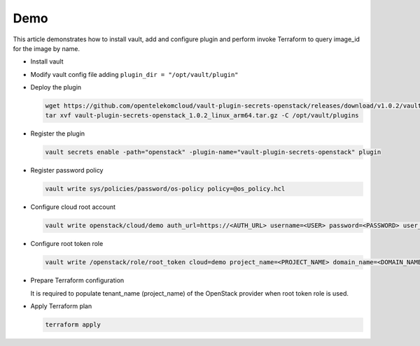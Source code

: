 Demo
====

This article demonstrates how to install vault, add and configure plugin and
perform invoke Terraform to query image_id for the image by name.

- Install vault

- Modify vault config file adding ``plugin_dir = "/opt/vault/plugin"``

- Deploy the plugin

  .. code-block:: console

     wget https://github.com/opentelekomcloud/vault-plugin-secrets-openstack/releases/download/v1.0.2/vault-plugin-secrets-openstack_1.0.2_linux_amd64.tar.gz
     tar xvf vault-plugin-secrets-openstack_1.0.2_linux_arm64.tar.gz -C /opt/vault/plugins

- Register the plugin

  .. code-block::

     vault secrets enable -path="openstack" -plugin-name="vault-plugin-secrets-openstack" plugin

- Register password policy

  .. code-block::
     :caption: os_policy.hcl

     length = 20
     rule "charset" {
       charset = "abcdefghijklmnopqrstuvwxyz"
       min-chars = 1
     }
     rule "charset" {
       charset = "ABCDEFGHIJKLMNOPQRSTUVWXYZ"
       min-chars = 1
     }
     rule "charset" {
       charset = "0123456789"
       min-chars = 1
     }
     rule "charset" {
       charset = "!@#$%^&*"
       min-chars = 1
     }

  .. code-block:: console

     vault write sys/policies/password/os-policy policy=@os_policy.hcl


- Configure cloud root account

  .. code-block::

     vault write openstack/cloud/demo auth_url=https://<AUTH_URL> username=<USER> password=<PASSWORD> user_domain_name=<USER_DOMAIN_NAME> password_policy=os-policy

- Configure root token role

  .. code-block:: console

     vault write /openstack/role/root_token cloud=demo project_name=<PROJECT_NAME> domain_name=<DOMAIN_NAME> root=true

- Prepare Terraform configuration

  .. literalinclude:: terraform_vault_openstack/settings.tf
     :caption: settings.tf

  .. literalinclude:: terraform_vault_openstack/vault_os_creds.tf
     :caption: vault_os_cred.tf

  .. literalinclude:: terraform_vault_openstack/variables.tf
     :caption: variables.tf

  It is required to populate tenant_name (project_name) of the OpenStack
  provider when root token role is used.

- Apply Terraform plan

  .. code-block:: console

     terraform apply

